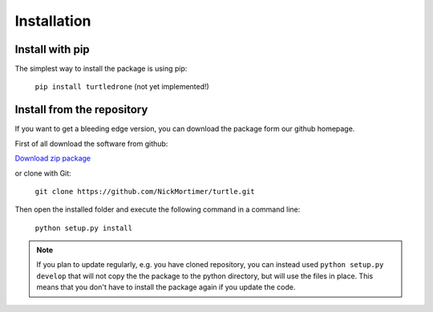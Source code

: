 Installation
============

Install with pip
----------------

The simplest way to install the package is using pip:

    ``pip install turtledrone`` (not yet implemented!)

Install from the repository
---------------------------

If you want to get a bleeding edge version, you can download the package form our github homepage.

First of all download the software from github:

`Download zip package <https://github.com/NickMortimer/turtle/archive/refs/heads/master.zip>`_

or clone with Git:

    ``git clone https://github.com/NickMortimer/turtle.git``

Then open the installed folder and execute the following command in a command line:

    ``python setup.py install``

.. note::
    If you plan to update regularly, e.g. you have cloned repository, you can instead used ``python setup.py develop``
    that will not copy the the package to the python directory, but will use the files in place. This means that you don't
    have to install the package again if you update the code.